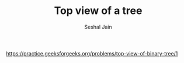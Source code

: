 #+TITLE: Top view of a tree
#+AUTHOR: Seshal Jain
#+TAGS[]: bt
https://practice.geeksforgeeks.org/problems/top-view-of-binary-tree/1

